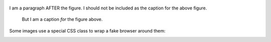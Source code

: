 .. figure:: images/logo.png
   :alt: Symfony Logo
   :width: 200px

I am a paragraph AFTER the figure. I should not be included as the
caption for the above figure.

.. figure:: images/logo.png

    But I am a caption *for* the figure above.

Some images use a special CSS class to wrap a fake browser around them:

.. image:: images/exceptions-in-dev-environment.png
   :alt: A typical exception page in the development environment
   :align: center
   :class: some-class with-browser another-class
